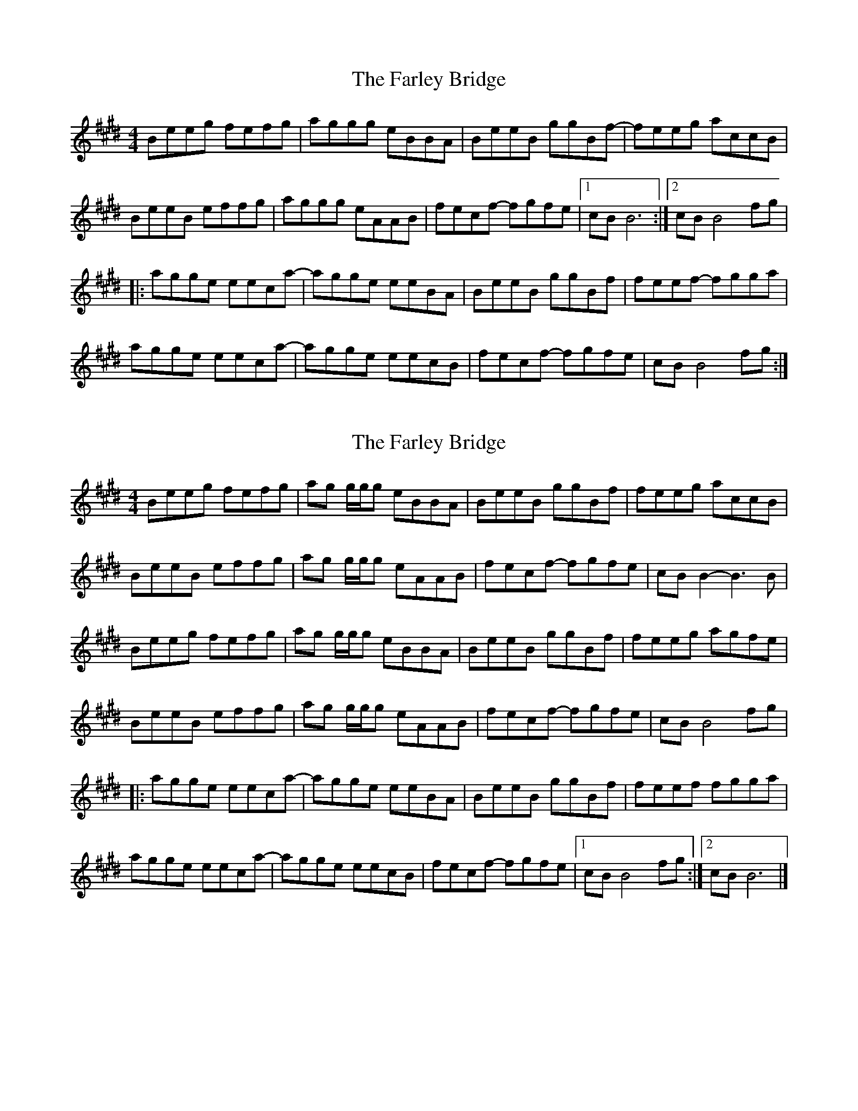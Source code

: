 X: 1
T: Farley Bridge, The
Z: Tøm
S: https://thesession.org/tunes/12579#setting21137
R: reel
M: 4/4
L: 1/8
K: Emaj
Beeg fefg|aggg eBBA|BeeB ggBf-|feeg accB|
BeeB effg|aggg eAAB|fecf- fgfe|1 cB B6:|2 cB B4fg |
|: agge eeca-|agge eeBA|BeeB ggBf|feef- fgga|
agge eeca-|agge eecB|fecf- fgfe|cB B4fg:|
X: 2
T: Farley Bridge, The
Z: DonaldK
S: https://thesession.org/tunes/12579#setting21139
R: reel
M: 4/4
L: 1/8
K: Emaj
Beeg fefg|ag g/2g/2g eBBA|BeeB ggBf|feeg accB|
BeeB effg|ag g/2g/2g eAAB|fecf- fgfe|cBB2- B3B|
Beeg fefg|ag g/2g/2g eBBA|BeeB ggBf|feeg agfe|
BeeB effg|ag g/2g/2g eAAB|fecf- fgfe|cBB4fg|
|:agge eeca-|agge eeBA|BeeB ggBf|feef fgga|
agge eeca-|agge eecB|fecf- fgfe|1cBB4fg:|2cBB6|]
X: 3
T: Farley Bridge, The
Z: JACKB
S: https://thesession.org/tunes/12579#setting23757
R: reel
M: 4/4
L: 1/8
K: Dmaj
|:Addf edef|gf f2 dAAG|FddA ffAe-|eddf gBBA|
FddA deef|gf f2 dGGA|edBe- efed|1 BA A6:|2 BA A4ef |
|: gffd ddBg-|gffd ddAG|FddA ffAe|edde- effg|
gffd ddBg-|gffd ddBA|edBe- efed|BA A4ef:|
